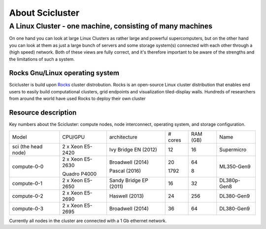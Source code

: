 .. _about_scicluster:

============
About Scicluster
============

 
.. _linux-cluster:


A Linux Cluster - one machine, consisting of many machines
----------------------------------------------------------

On one hand you can look at large Linux Clusters as rather large and powerful supercomputers,
but on the other hand you can look at them as just a large bunch of servers and some storage system(s)
connected with each other through a (high speed) network.
Both of these views are fully correct, and it's therefore important to be aware of the strengths and the limitations of such a system.



Rocks Gnu/Linux operating system
==================================================================


Scicluster is build upon `Rocks <http://www.rocksclusters.org/>`_ cluster distrobution.
Rocks is an open-source Linux cluster distribution that enables end users to easily build computational clusters,
grid endpoints and visualization tiled-display walls.
Hundreds of researchers from around the world have used Rocks to deploy their own cluster

Resource description
====================

Key numbers about the Scicluster: compute nodes, node interconnect,
operating system, and storage configuration.



+---------------------+------------------+------------------------+----------+----------+-------------+
| Model               | CPU/GPU          | architecture           | # cores  | RAM (GB) | Name        |
+---------------------+------------------+------------------------+----------+----------+-------------+
| sci (the head node) | 2 x Xeon E5-2420 | Ivy Bridge EN (2012)   | 12       | 16       | Supermicro  |
+---------------------+------------------+------------------------+----------+----------+-------------+
|                     | 2 x Xeon E5-2630 | Broadwell (2014)       | 20       | 64       |             |
+ compute-0-0         +                  +                        +          +          + ML350-Gen9  +
|                     | Quadro P4000     | Pascal (2016)          | 1792     | 8        |             |
+---------------------+------------------+------------------------+----------+----------+-------------+
| compute-0-1         | 2 x Xeon E5-2650 | Sandy Bridge EP (2011) | 16       | 32       | DL380p-Gen8 |
+---------------------+------------------+------------------------+----------+----------+-------------+
| compute-0-2         | 2 x Xeon E5-2690 | Haswell (2013)         | 24       | 256      | DL380-Gen9  |
+---------------------+------------------+------------------------+----------+----------+-------------+
| compute-0-3         | 2 x Xeon E5-2695 | Broadwell (2014)       | 36       | 64       | DL380-Gen9  |
+---------------------+------------------+------------------------+----------+----------+-------------+


Currently all nodes in the cluster are connected with a 1 Gb ethernet network.
